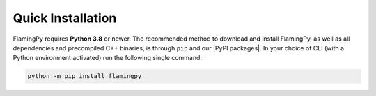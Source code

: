 Quick Installation
==================

FlamingPy requires **Python 3.8** or newer. The recommended method to download and install 
FlamingPy, as well as all dependencies and precompiled C++ binaries, is through ``pip`` 
and our |PyPI packages|. In your choice of CLI 
(with a Python environment activated) run the following single command:

.. code-block:: bash

    python -m pip install flamingpy

.. |PyPI packages| raw:: html

    <a href="https://pypi.org/project/flamingpy" target="_blank">toml</a>
